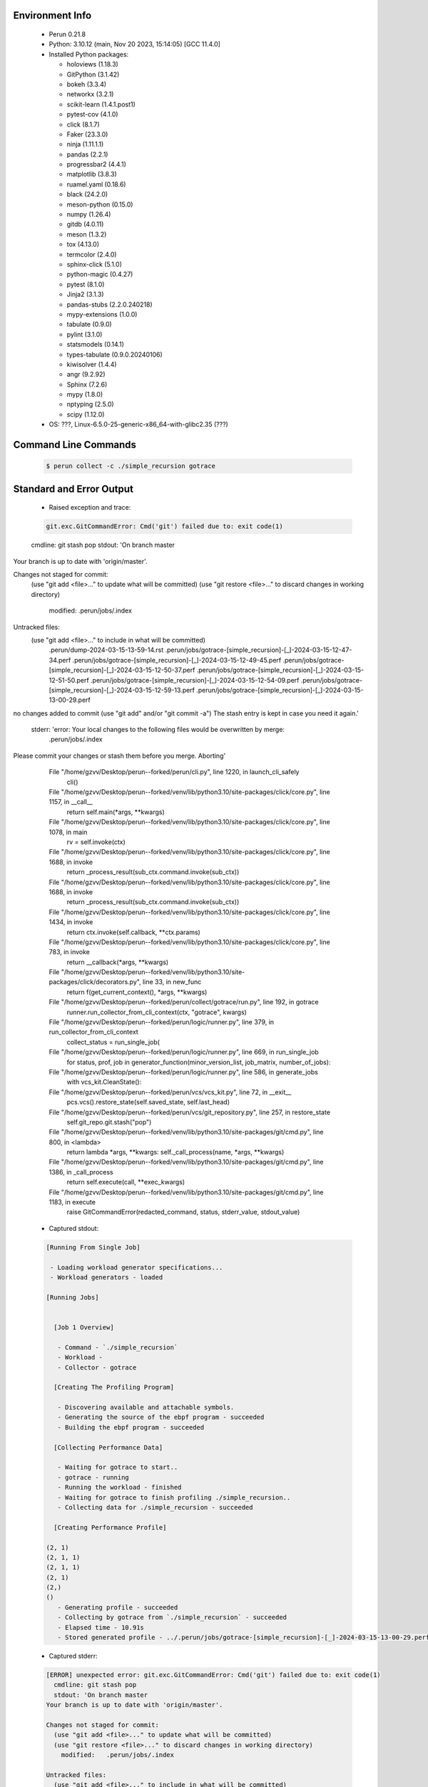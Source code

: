 Environment Info
----------------

  * Perun 0.21.8
  * Python:  3.10.12 (main, Nov 20 2023, 15:14:05) [GCC 11.4.0]
  * Installed Python packages:
  
    * holoviews (1.18.3)
    * GitPython (3.1.42)
    * bokeh (3.3.4)
    * networkx (3.2.1)
    * scikit-learn (1.4.1.post1)
    * pytest-cov (4.1.0)
    * click (8.1.7)
    * Faker (23.3.0)
    * ninja (1.11.1.1)
    * pandas (2.2.1)
    * progressbar2 (4.4.1)
    * matplotlib (3.8.3)
    * ruamel.yaml (0.18.6)
    * black (24.2.0)
    * meson-python (0.15.0)
    * numpy (1.26.4)
    * gitdb (4.0.11)
    * meson (1.3.2)
    * tox (4.13.0)
    * termcolor (2.4.0)
    * sphinx-click (5.1.0)
    * python-magic (0.4.27)
    * pytest (8.1.0)
    * Jinja2 (3.1.3)
    * pandas-stubs (2.2.0.240218)
    * mypy-extensions (1.0.0)
    * tabulate (0.9.0)
    * pylint (3.1.0)
    * statsmodels (0.14.1)
    * types-tabulate (0.9.0.20240106)
    * kiwisolver (1.4.4)
    * angr (9.2.92)
    * Sphinx (7.2.6)
    * mypy (1.8.0)
    * nptyping (2.5.0)
    * scipy (1.12.0)
  * OS: ???, Linux-6.5.0-25-generic-x86_64-with-glibc2.35 (???)

Command Line Commands
---------------------

  .. code-block:: bash
  
    $ perun collect -c ./simple_recursion gotrace

Standard and Error Output
-------------------------

  * Raised exception and trace:
  
  .. code-block:: bash
  
    git.exc.GitCommandError: Cmd('git') failed due to: exit code(1)
  cmdline: git stash pop
  stdout: 'On branch master
Your branch is up to date with 'origin/master'.

Changes not staged for commit:
  (use "git add <file>..." to update what will be committed)
  (use "git restore <file>..." to discard changes in working directory)
	modified:   .perun/jobs/.index

Untracked files:
  (use "git add <file>..." to include in what will be committed)
	.perun/dump-2024-03-15-13-59-14.rst
	.perun/jobs/gotrace-[simple_recursion]-[_]-2024-03-15-12-47-34.perf
	.perun/jobs/gotrace-[simple_recursion]-[_]-2024-03-15-12-49-45.perf
	.perun/jobs/gotrace-[simple_recursion]-[_]-2024-03-15-12-50-37.perf
	.perun/jobs/gotrace-[simple_recursion]-[_]-2024-03-15-12-51-50.perf
	.perun/jobs/gotrace-[simple_recursion]-[_]-2024-03-15-12-54-09.perf
	.perun/jobs/gotrace-[simple_recursion]-[_]-2024-03-15-12-59-13.perf
	.perun/jobs/gotrace-[simple_recursion]-[_]-2024-03-15-13-00-29.perf

no changes added to commit (use "git add" and/or "git commit -a")
The stash entry is kept in case you need it again.'
  stderr: 'error: Your local changes to the following files would be overwritten by merge:
	.perun/jobs/.index
Please commit your changes or stash them before you merge.
Aborting'
      File "/home/gzvv/Desktop/perun--forked/perun/cli.py", line 1220, in launch_cli_safely
        cli()
      File "/home/gzvv/Desktop/perun--forked/venv/lib/python3.10/site-packages/click/core.py", line 1157, in __call__
        return self.main(*args, **kwargs)
      File "/home/gzvv/Desktop/perun--forked/venv/lib/python3.10/site-packages/click/core.py", line 1078, in main
        rv = self.invoke(ctx)
      File "/home/gzvv/Desktop/perun--forked/venv/lib/python3.10/site-packages/click/core.py", line 1688, in invoke
        return _process_result(sub_ctx.command.invoke(sub_ctx))
      File "/home/gzvv/Desktop/perun--forked/venv/lib/python3.10/site-packages/click/core.py", line 1688, in invoke
        return _process_result(sub_ctx.command.invoke(sub_ctx))
      File "/home/gzvv/Desktop/perun--forked/venv/lib/python3.10/site-packages/click/core.py", line 1434, in invoke
        return ctx.invoke(self.callback, **ctx.params)
      File "/home/gzvv/Desktop/perun--forked/venv/lib/python3.10/site-packages/click/core.py", line 783, in invoke
        return __callback(*args, **kwargs)
      File "/home/gzvv/Desktop/perun--forked/venv/lib/python3.10/site-packages/click/decorators.py", line 33, in new_func
        return f(get_current_context(), *args, **kwargs)
      File "/home/gzvv/Desktop/perun--forked/perun/collect/gotrace/run.py", line 192, in gotrace
        runner.run_collector_from_cli_context(ctx, "gotrace", kwargs)
      File "/home/gzvv/Desktop/perun--forked/perun/logic/runner.py", line 379, in run_collector_from_cli_context
        collect_status = run_single_job(
      File "/home/gzvv/Desktop/perun--forked/perun/logic/runner.py", line 669, in run_single_job
        for status, prof, job in generator_function(minor_version_list, job_matrix, number_of_jobs):
      File "/home/gzvv/Desktop/perun--forked/perun/logic/runner.py", line 586, in generate_jobs
        with vcs_kit.CleanState():
      File "/home/gzvv/Desktop/perun--forked/perun/vcs/vcs_kit.py", line 72, in __exit__
        pcs.vcs().restore_state(self.saved_state, self.last_head)
      File "/home/gzvv/Desktop/perun--forked/perun/vcs/git_repository.py", line 257, in restore_state
        self.git_repo.git.stash("pop")
      File "/home/gzvv/Desktop/perun--forked/venv/lib/python3.10/site-packages/git/cmd.py", line 800, in <lambda>
        return lambda *args, **kwargs: self._call_process(name, *args, **kwargs)
      File "/home/gzvv/Desktop/perun--forked/venv/lib/python3.10/site-packages/git/cmd.py", line 1386, in _call_process
        return self.execute(call, **exec_kwargs)
      File "/home/gzvv/Desktop/perun--forked/venv/lib/python3.10/site-packages/git/cmd.py", line 1183, in execute
        raise GitCommandError(redacted_command, status, stderr_value, stdout_value)
    
  
  * Captured stdout:

  .. code-block:: 

    
    [Running From Single Job]
    
     - Loading workload generator specifications...
     - Workload generators - loaded
    
    [Running Jobs]
    
    
      [Job 1 Overview]
    
       - Command - `./simple_recursion`
       - Workload - 
       - Collector - gotrace
    
      [Creating The Profiling Program]
    
       - Discovering available and attachable symbols.
       - Generating the source of the ebpf program - succeeded
       - Building the ebpf program - succeeded
    
      [Collecting Performance Data]
    
       - Waiting for gotrace to start..
       - gotrace - running
       - Running the workload - finished
       - Waiting for gotrace to finish profiling ./simple_recursion..
       - Collecting data for ./simple_recursion - succeeded
    
      [Creating Performance Profile]
    
    (2, 1)
    (2, 1, 1)
    (2, 1, 1)
    (2, 1)
    (2,)
    ()
       - Generating profile - succeeded
       - Collecting by gotrace from `./simple_recursion` - succeeded
       - Elapsed time - 10.91s
       - Stored generated profile - ../.perun/jobs/gotrace-[simple_recursion]-[_]-2024-03-15-13-00-29.perf

    
  * Captured stderr:
  
  .. code-block:: 

    [ERROR] unexpected error: git.exc.GitCommandError: Cmd('git') failed due to: exit code(1)
      cmdline: git stash pop
      stdout: 'On branch master
    Your branch is up to date with 'origin/master'.
    
    Changes not staged for commit:
      (use "git add <file>..." to update what will be committed)
      (use "git restore <file>..." to discard changes in working directory)
    	modified:   .perun/jobs/.index
    
    Untracked files:
      (use "git add <file>..." to include in what will be committed)
    	.perun/dump-2024-03-15-13-59-14.rst
    	.perun/jobs/gotrace-[simple_recursion]-[_]-2024-03-15-12-47-34.perf
    	.perun/jobs/gotrace-[simple_recursion]-[_]-2024-03-15-12-49-45.perf
    	.perun/jobs/gotrace-[simple_recursion]-[_]-2024-03-15-12-50-37.perf
    	.perun/jobs/gotrace-[simple_recursion]-[_]-2024-03-15-12-51-50.perf
    	.perun/jobs/gotrace-[simple_recursion]-[_]-2024-03-15-12-54-09.perf
    	.perun/jobs/gotrace-[simple_recursion]-[_]-2024-03-15-12-59-13.perf
    	.perun/jobs/gotrace-[simple_recursion]-[_]-2024-03-15-13-00-29.perf
    
    no changes added to commit (use "git add" and/or "git commit -a")
    The stash entry is kept in case you need it again.'
      stderr: 'error: Your local changes to the following files would be overwritten by merge:
    	.perun/jobs/.index
    Please commit your changes or stash them before you merge.
    Aborting'


Context
-------
 * Runtime Config
 
 .. code-block:: yaml
 
    output_filename_queue: []
    input_filename_queue: []
    context:
      profiles: []
      workload: {}

   
 * Local Config
 
 .. code-block:: yaml
 
    vcs:
      type: git
      url: /home/gzvv/Desktop/bp
    
    ## The following sets the executables (binaries / scripts).
    ## These will be profiled by selected collectors.
    ## Uncomment and edit the following region:
    # cmds:
    #   - echo
    
    ## The following sets the profiling workload for given commands
    ## Uncomment and edit the following region:
    # workloads:
    #   - hello
    #   - world
    
    ## The following contains the set of collectors (profilers) that will collect performance data.
    ## Uncomment and edit the following region:
    # collectors:
    #   - name: time
    ## Try '$ perun collect --help' to obtain list of supported collectors!
    
    ## The following contains the ordered list of postprocess phases that are executed after collection.
    ## Uncomment and edit the following region (!order matters!):
    # postprocessors:
    #   - name: regression_analysis
    #     params:
    #       method: full
    #   - name: filter
    ## Try '$ perun postprocessby --help' to obtain list of supported collectors!
    
    ## The following option automatically registers newly collected profiles for current minor version
    ## Uncomment the following to enable this behaviour:
    # profiles:
    #   register_after_run: true
    
    ## Be default, we sort the profiles by time
    format:
      sort_profiles_by: time
    
    ## The following options control the degradation checks in repository
    # degradation:
    ## Setting the following combination of option to true will make Perun collect new profiles,
    ## before checking for degradations and store them in logs at directory .perun/logs/
    #   collect_before_check: true
    #   log_collect: true
    ## Setting this to first (resp. all) will apply the first (resp. all) found check methods
    ## for corresponding configurations
    #   apply: first
    ## Specification of list of rules for applying degradation checks
    #   strategy:
    #     - method: average_amount_threshold
    
    ## To run your custom steps before any collection (un)comment the following region:
    # execute:
    #   pre_run:
    #     - make

   
 * Global Config
 
 .. code-block:: yaml
 
    general:
      editor: vim
      paging: only-log
    
    format:
      status: ┃ %type% ┃ %collector%  ┃ (%time%) ┃ %source% ┃
      shortlog: '%checksum:6% (%stats%) %desc% %changes%'
      output_profile_template: '%collector%-%cmd%-%workload%-%date%'
      output_show_template: '%collector%-%cmd%-%workload%-%date%'
      sort_profiles_by: time
    
    degradation:
      apply: all
      strategies:
      - method: average_amount_threshold
    
    generators:
      workload:
      - id: basic_strings
        type: string
        min_len: 8
        max_len: 128
        step: 8
      - id: basic_integers
        type: integer
        min_range: 100
        max_range: 10000
        step: 200
      - id: basic_files
        type: textfile
        min_lines: 10
        max_lines: 10000
        step: 1000
    testkey: '692829'


 * Manipulated profiles
 
 .. code-block:: json
   
    {
      "collector_info": {
        "name": "gotrace",
        "params": {
          "bpfring_size": 167772160,
          "output_profile_type": "flat",
          "save_intermediate_to_csv": false,
          "with_sudo": false,
          "workload": ""
        }
      },
      "header": {
        "cmd": "./simple_recursion",
        "type": "mixed",
        "units": {
          "mixed(time delta)": "us"
        },
        "workload": ""
      },
      "machine": {
        "architecture": "x86_64",
        "cpu": {
          "frequency": "3400.06Mhz",
          "physical": 4,
          "total": 4
        },
        "host": "Ubuntu22",
        "memory": {
          "swap": "2.6 GiB",
          "total_ram": "7.7 GiB"
        },
        "release": "6.5.0-25-generic",
        "system": "Linux"
      },
      "models": [],
      "origin": "6ccc51a201912e62d4ac82633d7b7f99c69630eb",
      "postprocessors": [],
      "resource_type_map": {
        "main.getGoroutineID#0": {
          "ncalls": 2,
          "subtype": "Callees [#]",
          "time": 2478575698339,
          "type": "time",
          "uid": "main.getGoroutineID"
        },
        "main.getGoroutineID#1": {
          "ncalls": 2,
          "subtype": "Callees Mean [#]",
          "time": 2478575698339,
          "type": "time",
          "uid": "main.getGoroutineID"
        },
        "main.getGoroutineID#10": {
          "ncalls": 2,
          "subtype": "I Max",
          "time": 2478575698339,
          "type": "time",
          "uid": "main.getGoroutineID"
        },
        "main.getGoroutineID#11": {
          "ncalls": 2,
          "subtype": "E Max",
          "time": 2478575698339,
          "type": "time",
          "uid": "main.getGoroutineID"
        },
        "main.getGoroutineID#2": {
          "ncalls": 2,
          "subtype": "Total Inclusive T [ms]",
          "time": 2478575698339,
          "type": "time",
          "uid": "main.getGoroutineID"
        },
        "main.getGoroutineID#3": {
          "ncalls": 2,
          "subtype": "Total Inclusive T [%]",
          "time": 2478575698339,
          "type": "time",
          "uid": "main.getGoroutineID"
        },
        "main.getGoroutineID#4": {
          "ncalls": 2,
          "subtype": "Total Exclusive T [ms]",
          "time": 2478575698339,
          "type": "time",
          "uid": "main.getGoroutineID"
        },
        "main.getGoroutineID#5": {
          "ncalls": 2,
          "subtype": "Total Exclusive T [%]",
          "time": 2478575698339,
          "type": "time",
          "uid": "main.getGoroutineID"
        },
        "main.getGoroutineID#6": {
          "ncalls": 2,
          "subtype": "I Mean",
          "time": 2478575698339,
          "type": "time",
          "uid": "main.getGoroutineID"
        },
        "main.getGoroutineID#7": {
          "ncalls": 2,
          "subtype": "E Mean",
          "time": 2478575698339,
          "type": "time",
          "uid": "main.getGoroutineID"
        },
        "main.getGoroutineID#8": {
          "ncalls": 2,
          "subtype": "I Min",
          "time": 2478575698339,
          "type": "time",
          "uid": "main.getGoroutineID"
        },
        "main.getGoroutineID#9": {
          "ncalls": 2,
          "subtype": "E Min",
          "time": 2478575698339,
          "type": "time",
          "uid": "main.getGoroutineID"
        },
        "main.main#0": {
          "ncalls": 1,
          "subtype": "Callees [#]",
          "time": 2478575698339,
          "type": "time",
          "uid": "main.main"
        },
        "main.main#1": {
          "ncalls": 1,
          "subtype": "Callees Mean [#]",
          "time": 2478575698339,
          "type": "time",
          "uid": "main.main"
        },
        "main.main#10": {
          "ncalls": 1,
          "subtype": "I Max",
          "time": 2478575698339,
          "type": "time",
          "uid": "main.main"
        },
        "main.main#11": {
          "ncalls": 1,
          "subtype": "E Max",
          "time": 2478575698339,
          "type": "time",
          "uid": "main.main"
        },
        "main.main#2": {
          "ncalls": 1,
          "subtype": "Total Inclusive T [ms]",
          "time": 2478575698339,
          "type": "time",
          "uid": "main.main"
        },
        "main.main#3": {
          "ncalls": 1,
          "subtype": "Total Inclusive T [%]",
          "time": 2478575698339,
          "type": "time",
          "uid": "main.main"
        },
        "main.main#4": {
          "ncalls": 1,
          "subtype": "Total Exclusive T [ms]",
          "time": 2478575698339,
          "type": "time",
          "uid": "main.main"
        },
        "main.main#5": {
          "ncalls": 1,
          "subtype": "Total Exclusive T [%]",
          "time": 2478575698339,
          "type": "time",
          "uid": "main.main"
        },
        "main.main#6": {
          "ncalls": 1,
          "subtype": "I Mean",
          "time": 2478575698339,
          "type": "time",
          "uid": "main.main"
        },
        "main.main#7": {
          "ncalls": 1,
          "subtype": "E Mean",
          "time": 2478575698339,
          "type": "time",
          "uid": "main.main"
        },
        "main.main#8": {
          "ncalls": 1,
          "subtype": "I Min",
          "time": 2478575698339,
          "type": "time",
          "uid": "main.main"
        },
        "main.main#9": {
          "ncalls": 1,
          "subtype": "E Min",
          "time": 2478575698339,
          "type": "time",
          "uid": "main.main"
        },
        "main.recursiveFunction#0": {
          "ncalls": 3,
          "subtype": "Callees [#]",
          "time": 2478575698339,
          "type": "time",
          "uid": "main.recursiveFunction"
        },
        "main.recursiveFunction#1": {
          "ncalls": 3,
          "subtype": "Callees Mean [#]",
          "time": 2478575698339,
          "type": "time",
          "uid": "main.recursiveFunction"
        },
        "main.recursiveFunction#10": {
          "ncalls": 3,
          "subtype": "I Max",
          "time": 2478575698339,
          "type": "time",
          "uid": "main.recursiveFunction"
        },
        "main.recursiveFunction#11": {
          "ncalls": 3,
          "subtype": "E Max",
          "time": 2478575698339,
          "type": "time",
          "uid": "main.recursiveFunction"
        },
        "main.recursiveFunction#2": {
          "ncalls": 3,
          "subtype": "Total Inclusive T [ms]",
          "time": 2478575698339,
          "type": "time",
          "uid": "main.recursiveFunction"
        },
        "main.recursiveFunction#3": {
          "ncalls": 3,
          "subtype": "Total Inclusive T [%]",
          "time": 2478575698339,
          "type": "time",
          "uid": "main.recursiveFunction"
        },
        "main.recursiveFunction#4": {
          "ncalls": 3,
          "subtype": "Total Exclusive T [ms]",
          "time": 2478575698339,
          "type": "time",
          "uid": "main.recursiveFunction"
        },
        "main.recursiveFunction#5": {
          "ncalls": 3,
          "subtype": "Total Exclusive T [%]",
          "time": 2478575698339,
          "type": "time",
          "uid": "main.recursiveFunction"
        },
        "main.recursiveFunction#6": {
          "ncalls": 3,
          "subtype": "I Mean",
          "time": 2478575698339,
          "type": "time",
          "uid": "main.recursiveFunction"
        },
        "main.recursiveFunction#7": {
          "ncalls": 3,
          "subtype": "E Mean",
          "time": 2478575698339,
          "type": "time",
          "uid": "main.recursiveFunction"
        },
        "main.recursiveFunction#8": {
          "ncalls": 3,
          "subtype": "I Min",
          "time": 2478575698339,
          "type": "time",
          "uid": "main.recursiveFunction"
        },
        "main.recursiveFunction#9": {
          "ncalls": 3,
          "subtype": "E Min",
          "time": 2478575698339,
          "type": "time",
          "uid": "main.recursiveFunction"
        }
      },
      "resources": {
        "main.getGoroutineID#0": {
          "amount": [
            0
          ]
        },
        "main.getGoroutineID#1": {
          "amount": [
            0.0
          ]
        },
        "main.getGoroutineID#10": {
          "amount": [
            9577111
          ]
        },
        "main.getGoroutineID#11": {
          "amount": [
            9577111
          ]
        },
        "main.getGoroutineID#2": {
          "amount": [
            10.682307
          ]
        },
        "main.getGoroutineID#3": {
          "amount": [
            4.3098570712037045e-06
          ]
        },
        "main.getGoroutineID#4": {
          "amount": [
            10.682307
          ]
        },
        "main.getGoroutineID#5": {
          "amount": [
            4.3098570712037045e-06
          ]
        },
        "main.getGoroutineID#6": {
          "amount": [
            5.3411535
          ]
        },
        "main.getGoroutineID#7": {
          "amount": [
            5.3411535
          ]
        },
        "main.getGoroutineID#8": {
          "amount": [
            1105196
          ]
        },
        "main.getGoroutineID#9": {
          "amount": [
            1105196
          ]
        },
        "main.main#0": {
          "amount": [
            1
          ]
        },
        "main.main#1": {
          "amount": [
            1.9788860771116495e-08
          ]
        },
        "main.main#10": {
          "amount": [
            50533480
          ]
        },
        "main.main#11": {
          "amount": [
            2660612
          ]
        },
        "main.main#2": {
          "amount": [
            50.53348
          ]
        },
        "main.main#3": {
          "amount": [
            2.0388112428385648e-05
          ]
        },
        "main.main#4": {
          "amount": [
            2.660612
          ]
        },
        "main.main#5": {
          "amount": [
            1.073443914496132e-06
          ]
        },
        "main.main#6": {
          "amount": [
            50.53348
          ]
        },
        "main.main#7": {
          "amount": [
            2.660612
          ]
        },
        "main.main#8": {
          "amount": [
            50533480
          ]
        },
        "main.main#9": {
          "amount": [
            2660612
          ]
        },
        "main.recursiveFunction#0": {
          "amount": [
            4
          ]
        },
        "main.recursiveFunction#1": {
          "amount": [
            4.906033152568089e-08
          ]
        },
        "main.recursiveFunction#10": {
          "amount": [
            47872868
          ]
        },
        "main.recursiveFunction#11": {
          "amount": [
            23094781
          ]
        },
        "main.recursiveFunction#2": {
          "amount": [
            81.532266
          ]
        },
        "main.recursiveFunction#3": {
          "amount": [
            3.289480569612551e-05
          ]
        },
        "main.recursiveFunction#4": {
          "amount": [
            37.190561
          ]
        },
        "main.recursiveFunction#5": {
          "amount": [
            1.5004811442685811e-05
          ]
        },
        "main.recursiveFunction#6": {
          "amount": [
            27.177422
          ]
        },
        "main.recursiveFunction#7": {
          "amount": [
            12.396853666666667
          ]
        },
        "main.recursiveFunction#8": {
          "amount": [
            493753
          ]
        },
        "main.recursiveFunction#9": {
          "amount": [
            493753
          ]
        }
      }
    } 

